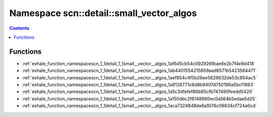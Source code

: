 
.. _namespace_scn__detail__small_vector_algos:

Namespace scn::detail::small_vector_algos
=========================================


.. contents:: Contents
   :local:
   :backlinks: none





Functions
---------


- :ref:`exhale_function_namespacescn_1_1detail_1_1small__vector__algos_1af6d5cb54c092926fbae8e2b7f4e9d418`

- :ref:`exhale_function_namespacescn_1_1detail_1_1small__vector__algos_1ab4401554215609aad6571b5423564471`

- :ref:`exhale_function_namespacescn_1_1detail_1_1small__vector__algos_1aef854c4f5b26ee5626632de53c854ac5`

- :ref:`exhale_function_namespacescn_1_1detail_1_1small__vector__algos_1a9128771c6d8b9407d750196a5bcf1883`

- :ref:`exhale_function_namespacescn_1_1detail_1_1small__vector__algos_1a5c3dfefef86b85cfb747490feedd5420`

- :ref:`exhale_function_namespacescn_1_1detail_1_1small__vector__algos_1a150dbc2f8148960ec0a564b5edaa5d25`

- :ref:`exhale_function_namespacescn_1_1detail_1_1small__vector__algos_1aca7324848de6a1076c08634cf724a0cd`
